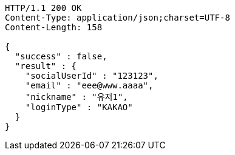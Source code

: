 [source,http,options="nowrap"]
----
HTTP/1.1 200 OK
Content-Type: application/json;charset=UTF-8
Content-Length: 158

{
  "success" : false,
  "result" : {
    "socialUserId" : "123123",
    "email" : "eee@www.aaaa",
    "nickname" : "유저1",
    "loginType" : "KAKAO"
  }
}
----